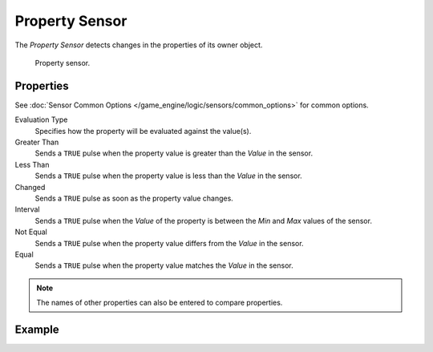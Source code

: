 .. _bpy.types.PropertySensor:

***************
Property Sensor
***************

The *Property Sensor* detects changes in the properties of its owner object.

.. figure:: /images/game-engine_logic_sensors_types_property_node.png
   :width: 300px

   Property sensor.


Properties
==========

See :doc:`Sensor Common Options </game_engine/logic/sensors/common_options>` for common options.

Evaluation Type
   Specifies how the property will be evaluated against the value(s).
Greater Than
   Sends a ``TRUE`` pulse when the property value is greater than the *Value* in the sensor.
Less Than
   Sends a ``TRUE`` pulse when the property value is less than the *Value* in the sensor.
Changed
   Sends a ``TRUE`` pulse as soon as the property value changes.
Interval
   Sends a ``TRUE`` pulse when the *Value* of the property is between the *Min* and *Max* values of the sensor.
Not Equal
   Sends a ``TRUE`` pulse when the property value differs from the *Value* in the sensor.
Equal
   Sends a ``TRUE`` pulse when the property value matches the *Value* in the sensor.

.. note::

   The names of other properties can also be entered to compare properties.


Example
=======
